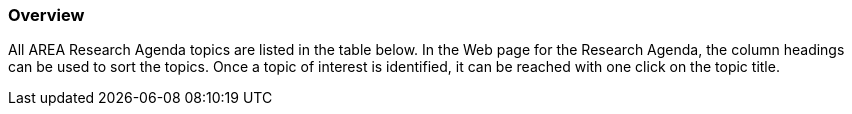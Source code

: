 [[ra-research-topics-section]]

=== Overview
All AREA Research Agenda topics are listed in the table below. In the Web page for the Research Agenda, the column headings can be used to sort the topics. Once a topic of interest is identified, it can be reached with one click on the topic title.
